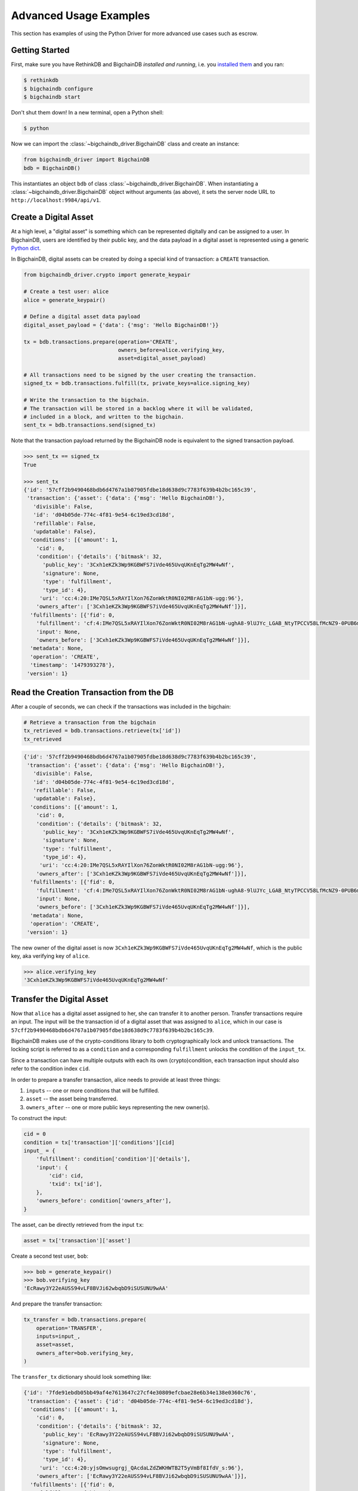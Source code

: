 ***********************
Advanced Usage Examples
***********************

This section has examples of using the Python Driver for more advanced use
cases such as escrow.

.. todo:: Work in progress. Will gradually appear as

    * https://github.com/bigchaindb/bigchaindb/issues/664
    * https://github.com/bigchaindb/bigchaindb-driver/issues/108
    * https://github.com/bigchaindb/bigchaindb-driver/issues/110

    are taken care of.


Getting Started
===============

First, make sure you have RethinkDB and BigchainDB `installed and running`,
i.e. you `installed them <https://docs.bigchaindb.com/projects/server/en/latest/dev-and-test/setup-run-node.html>`_ and you ran:

.. code-block:: bash

    $ rethinkdb
    $ bigchaindb configure
    $ bigchaindb start

Don't shut them down! In a new terminal, open a Python shell:

.. code-block:: bash

    $ python

Now we can import the :class:`~bigchaindb_driver.BigchainDB` class and create
an instance:

.. code-block:: python

    from bigchaindb_driver import BigchainDB
    bdb = BigchainDB()

This instantiates an object ``bdb`` of class
:class:`~bigchaindb_driver.BigchainDB`. When instantiating a
:class:`~bigchaindb_driver.BigchainDB` object without arguments (as above), it
sets the server node URL to ``http://localhost:9984/api/v1``.


Create a Digital Asset
======================
At a high level, a "digital asset" is something which can be represented
digitally and can be assigned to a user. In BigchainDB, users are identified by
their public key, and the data payload in a digital asset is represented using
a generic `Python dict <https://docs.python.org/3.4/tutorial/datastructures.html#dictionaries>`_.

In BigchainDB, digital assets can be created by doing a special kind of
transaction: a ``CREATE`` transaction.

.. code-block:: python

    from bigchaindb_driver.crypto import generate_keypair

    # Create a test user: alice
    alice = generate_keypair()

    # Define a digital asset data payload
    digital_asset_payload = {'data': {'msg': 'Hello BigchainDB!'}}

    tx = bdb.transactions.prepare(operation='CREATE',
                                  owners_before=alice.verifying_key,
                                  asset=digital_asset_payload)

    # All transactions need to be signed by the user creating the transaction.
    signed_tx = bdb.transactions.fulfill(tx, private_keys=alice.signing_key)

    # Write the transaction to the bigchain.
    # The transaction will be stored in a backlog where it will be validated,
    # included in a block, and written to the bigchain.
    sent_tx = bdb.transactions.send(signed_tx)

Note that the transaction payload returned by the BigchainDB node is equivalent
to the signed transaction payload.

.. code-block:: python

    >>> sent_tx == signed_tx
    True

    >>> sent_tx
    {'id': '57cff2b9490468bdb6d4767a1b07905fdbe18d638d9c7783f639b4b2bc165c39',
     'transaction': {'asset': {'data': {'msg': 'Hello BigchainDB!'},
       'divisible': False,
       'id': 'd04b05de-774c-4f81-9e54-6c19ed3cd18d',
       'refillable': False,
       'updatable': False},
      'conditions': [{'amount': 1,
        'cid': 0,
        'condition': {'details': {'bitmask': 32,
          'public_key': '3Cxh1eKZk3Wp9KGBWFS7iVde465UvqUKnEqTg2MW4wNf',
          'signature': None,
          'type': 'fulfillment',
          'type_id': 4},
         'uri': 'cc:4:20:IMe7QSL5xRAYIlXon76ZonWktR0NI02M8rAG1bN-ugg:96'},
        'owners_after': ['3Cxh1eKZk3Wp9KGBWFS7iVde465UvqUKnEqTg2MW4wNf']}],
      'fulfillments': [{'fid': 0,
        'fulfillment': 'cf:4:IMe7QSL5xRAYIlXon76ZonWktR0NI02M8rAG1bN-ughA8-9lUJYc_LGAB_NtyTPCCV58LfMcNZ9-0PUB6m1y_6pgTbCOQFBEeDtm_nC293CbpZjziwq7j3skrzS-OiAI',
        'input': None,
        'owners_before': ['3Cxh1eKZk3Wp9KGBWFS7iVde465UvqUKnEqTg2MW4wNf']}],
      'metadata': None,
      'operation': 'CREATE',
      'timestamp': '1479393278'},
     'version': 1}



Read the Creation Transaction from the DB
=========================================
After a couple of seconds, we can check if the transactions was included in the
bigchain:

.. code-block:: python

    # Retrieve a transaction from the bigchain
    tx_retrieved = bdb.transactions.retrieve(tx['id'])
    tx_retrieved

.. code-block:: python

    {'id': '57cff2b9490468bdb6d4767a1b07905fdbe18d638d9c7783f639b4b2bc165c39',
     'transaction': {'asset': {'data': {'msg': 'Hello BigchainDB!'},
       'divisible': False,
       'id': 'd04b05de-774c-4f81-9e54-6c19ed3cd18d',
       'refillable': False,
       'updatable': False},
      'conditions': [{'amount': 1,
        'cid': 0,
        'condition': {'details': {'bitmask': 32,
          'public_key': '3Cxh1eKZk3Wp9KGBWFS7iVde465UvqUKnEqTg2MW4wNf',
          'signature': None,
          'type': 'fulfillment',
          'type_id': 4},
         'uri': 'cc:4:20:IMe7QSL5xRAYIlXon76ZonWktR0NI02M8rAG1bN-ugg:96'},
        'owners_after': ['3Cxh1eKZk3Wp9KGBWFS7iVde465UvqUKnEqTg2MW4wNf']}],
      'fulfillments': [{'fid': 0,
        'fulfillment': 'cf:4:IMe7QSL5xRAYIlXon76ZonWktR0NI02M8rAG1bN-ughA8-9lUJYc_LGAB_NtyTPCCV58LfMcNZ9-0PUB6m1y_6pgTbCOQFBEeDtm_nC293CbpZjziwq7j3skrzS-OiAI',
        'input': None,
        'owners_before': ['3Cxh1eKZk3Wp9KGBWFS7iVde465UvqUKnEqTg2MW4wNf']}],
      'metadata': None,
      'operation': 'CREATE',
     'version': 1}



The new owner of the digital asset is now
``3Cxh1eKZk3Wp9KGBWFS7iVde465UvqUKnEqTg2MW4wNf``, which is the public key, aka
verifying key of ``alice``.

.. code-block:: python

    >>> alice.verifying_key
    '3Cxh1eKZk3Wp9KGBWFS7iVde465UvqUKnEqTg2MW4wNf'


Transfer the Digital Asset
==========================
Now that ``alice`` has a digital asset assigned to her, she can transfer it to
another person. Transfer transactions require an input. The input will be the
transaction id of a digital asset that was assigned to ``alice``, which in our
case is ``57cff2b9490468bdb6d4767a1b07905fdbe18d638d9c7783f639b4b2bc165c39``.

BigchainDB makes use of the crypto-conditions library to both cryptographically
lock and unlock transactions. The locking script is referred to as a
``condition`` and a corresponding ``fulfillment`` unlocks the condition of the
``input_tx``.

Since a transaction can have multiple outputs with each its own
(crypto)condition, each transaction input should also refer to the condition
index ``cid``.

.. image:: _static/tx_single_condition_single_fulfillment_v1.png
    :scale: 70%
    :align: center

In order to prepare a transfer transaction, alice needs to provide at least
three things:

1. ``inputs`` -- one or more conditions that will be fulfilled.
2. ``asset`` -- the asset being transferred.
3. ``owners_after`` -- one or more public keys representing the new owner(s).

To construct the input:

.. code-block:: python

    cid = 0
    condition = tx['transaction']['conditions'][cid]
    input_ = {
        'fulfillment': condition['condition']['details'],
        'input': {
            'cid': cid,
            'txid': tx['id'],
        },
        'owners_before': condition['owners_after'],
    }

The asset, can be directly retrieved from the input ``tx``:

.. code-block:: python

    asset = tx['transaction']['asset']

Create a second test user, ``bob``:

.. code-block:: python

    >>> bob = generate_keypair()
    >>> bob.verifying_key
    'EcRawy3Y22eAUSS94vLF8BVJi62wbqbD9iSUSUNU9wAA'

And prepare the transfer transaction:

.. code-block:: python

    tx_transfer = bdb.transactions.prepare(
        operation='TRANSFER',
        inputs=input_,
        asset=asset,
        owners_after=bob.verifying_key,
    )

The ``transfer_tx`` dictionary should look something like:

.. code-block:: python

    {'id': '7fde91ebdb05bb49af4e7613647c27cf4e30809efcbae28e6b34e138e0360c76',
     'transaction': {'asset': {'id': 'd04b05de-774c-4f81-9e54-6c19ed3cd18d'},
      'conditions': [{'amount': 1,
        'cid': 0,
        'condition': {'details': {'bitmask': 32,
          'public_key': 'EcRawy3Y22eAUSS94vLF8BVJi62wbqbD9iSUSUNU9wAA',
          'signature': None,
          'type': 'fulfillment',
          'type_id': 4},
         'uri': 'cc:4:20:yjsOmwsugrgj_QAcdaLZdZWKHWTB2T5yVmBf8IfdV_s:96'},
        'owners_after': ['EcRawy3Y22eAUSS94vLF8BVJi62wbqbD9iSUSUNU9wAA']}],
      'fulfillments': [{'fid': 0,
        'fulfillment': {'bitmask': 32,
         'public_key': '3Cxh1eKZk3Wp9KGBWFS7iVde465UvqUKnEqTg2MW4wNf',
         'signature': None,
         'type': 'fulfillment',
         'type_id': 4},
        'input': {'cid': 0,
         'txid': '57cff2b9490468bdb6d4767a1b07905fdbe18d638d9c7783f639b4b2bc165c39'},
        'owners_before': ['3Cxh1eKZk3Wp9KGBWFS7iVde465UvqUKnEqTg2MW4wNf']}],
      'metadata': None,
      'operation': 'TRANSFER',
     'version': 1}

Notice, ``bob``'s verifying key (public key), appearing in the above ``dict``.

.. code-block:: python

    >>> bob.verifying_key
    'EcRawy3Y22eAUSS94vLF8BVJi62wbqbD9iSUSUNU9wAA'

The transaction now needs to be fulfilled by ``alice``:

.. code-block:: python

    signed_tx_transfer = bdb.transactions.fulfill(
        tx_transfer,
        private_keys=alice.signing_key,
    )

If you look at the content of ``signed_tx_transfer`` you should see the added
fulfilment uri, holding the signature:

.. code-block:: python

    {'id': '7fde91ebdb05bb49af4e7613647c27cf4e30809efcbae28e6b34e138e0360c76',
     'transaction': {'asset': {'id': 'd04b05de-774c-4f81-9e54-6c19ed3cd18d'},
      'conditions': [{'amount': 1,
        'cid': 0,
        'condition': {'details': {'bitmask': 32,
          'public_key': 'EcRawy3Y22eAUSS94vLF8BVJi62wbqbD9iSUSUNU9wAA',
          'signature': None,
          'type': 'fulfillment',
          'type_id': 4},
         'uri': 'cc:4:20:yjsOmwsugrgj_QAcdaLZdZWKHWTB2T5yVmBf8IfdV_s:96'},
        'owners_after': ['EcRawy3Y22eAUSS94vLF8BVJi62wbqbD9iSUSUNU9wAA']}],
      'fulfillments': [{'fid': 0,
        'fulfillment': 'cf:4:IMe7QSL5xRAYIlXon76ZonWktR0NI02M8rAG1bN-ugg4S_S7Obu7E-HtL2ZjM3tcKKfoaspMhyx17Eg2KBijylZMxv1NvAD0j8uJP1WOb2AP6ezJorcw6TA5n-cmuwkE',
        'input': {'cid': 0,
         'txid': '57cff2b9490468bdb6d4767a1b07905fdbe18d638d9c7783f639b4b2bc165c39'},
        'owners_before': ['3Cxh1eKZk3Wp9KGBWFS7iVde465UvqUKnEqTg2MW4wNf']}],
      'metadata': None,
      'operation': 'TRANSFER',
      'timestamp': '1479401063'},
     'version': 1}

More precisely:

.. code-block:: python

    >>> signed_tx_transfer['transaction']['fulfillments'][0]['fulfillment']
    'cf:4:IMe7QSL5xRAYIlXon76ZonWktR0NI02M8rAG1bN-ugg4S_S7Obu7E-HtL2ZjM3tcKKfoaspMhyx17Eg2KBijylZMxv1NvAD0j8uJP1WOb2AP6ezJorcw6TA5n-cmuwkE'

We have yet to send the transaction over to a BigchainDB node, as both
preparing and fulfilling a transaction are done "offchain", that is without the
need to have a conenction to a BigchainDB federation.

.. code-block:: python

    sent_tx_transfer = bdb.transactions.send(signed_tx_transfer)

Again, as with the ``'CREATE'`` transaction, notice how the payload returned
by the server is equal to the signed one.

.. code-block:: python

    >>> sent_tx_transfer == signed_tx_transfer
    True


Double Spends
=============

BigchainDB makes sure that a user can't transfer the same digital asset two or
more times (i.e. it prevents double spends).

If we try to create another transaction with the same input as before, the
transaction will be marked invalid and the validation will throw a double spend
exception:

Create another transfer transaction with the same input

.. code-block:: python

    tx_transfer_2 = bdb.transactions.prepare(
        operation='TRANSFER',
        inputs=input_,
        asset=asset,
        owners_after=bob.verifying_key,
    )

Fulfill the transaction

.. code-block:: python

    fulfilled_tx_transfer_2 = bdb.transactions.fulfill(
        tx_transfer_2,
        private_keys=alice.signing_key,
    )

Send the transaction over to the node

.. code-block:: python

    try:
        bdb.transactions.send(fulfilled_tx_transfer_2)
    except BigchaindbException as e:
        print(e.info)

    {'message': 'Invalid transaction', 'status': 400}

.. todo:: Update the above output once
    https://github.com/bigchaindb/bigchaindb/issues/664 is taken care of.


Multiple Owners
===============

Say ``alice`` and ``bob`` own a car together:

.. code-block:: python

    car_asset = {'data': {'car': {'vin': '5YJRE11B781000196'}}}

and they agree that ``alice`` will be the one issuing the asset. To create a
new digital asset with `multiple` owners, one can simply provide a
list of ``owners_after``:

.. code-block:: python

    car_creation_tx = bdb.transactions.prepare(
        operation='CREATE',
        owners_before=alice.verifying_key,
        owners_after=[alice.verifying_key, bob.verifying_key],
        asset=car_asset,
    )

    signed_car_creation_tx = bdb.transactions.fulfill(
        car_creation_tx,
        private_keys=alice.signing_key,
    )

    sent_car_tx = bdb.transactions.send(signed_car_creation_tx

One day, ``alice`` and ``bob``, having figured out how to teleport themselves,
and realizing they no longer need their car, wish to transfer the ownership of
their car over to ``carol``:

.. code-block:: python

    carol = generate_keypair()

In order to prepare the transfer transaction, ``alice`` and ``bob`` need the
input:

.. code-block:: python

    cid = 0
    condition = signed_car_creation_tx['transaction']['conditions'][cid]
    input_ = {
        'fulfillment': condition['condition']['details'],
        'input': {
            'cid': cid,
            'txid': signed_car_creation_tx['id'],
        },
        'owners_before': condition['owners_after'],
    }

Let's take a moment to contemplate what this ``input_`` is:

.. code-block:: python

    >>> input_
    {'fulfillment': {'bitmask': 41,
      'subfulfillments': [{'bitmask': 32,
        'public_key': '3Cxh1eKZk3Wp9KGBWFS7iVde465UvqUKnEqTg2MW4wNf',
        'signature': None,
        'type': 'fulfillment',
        'type_id': 4,
        'weight': 1},
       {'bitmask': 32,
        'public_key': 'EcRawy3Y22eAUSS94vLF8BVJi62wbqbD9iSUSUNU9wAA',
        'signature': None,
        'type': 'fulfillment',
        'type_id': 4,
        'weight': 1}],
      'threshold': 2,
      'type': 'fulfillment',
      'type_id': 2},
     'input': {'cid': 0,
      'txid': '3128572d430f9ae23010f11e444d1d12e35f90095cf5f0da98acfcada5eed0fe'},
     'owners_before': ['3Cxh1eKZk3Wp9KGBWFS7iVde465UvqUKnEqTg2MW4wNf',
      'EcRawy3Y22eAUSS94vLF8BVJi62wbqbD9iSUSUNU9wAA']}

and the asset:

.. code-block:: python

    asset = signed_car_creation_tx['transaction']['asset']

then ``alice`` can prepare the transfer:

.. code-block:: python

    car_transfer_tx = bdb.transactions.prepare(
        operation='TRANSFER',
        owners_after=carol.verifying_key,
        asset=asset,
        inputs=input_,
    )

The asset can be transfered as soon as each of the ``owners_after`` fulfills
the transaction, that is ``alice`` and ``bob``.

To do so, simply provide a list of all private keys to the fulfill method.

.. danger:: We are currently working to support partial fulfillments, such that
    not all keys of all parties involved need to be supplied at once. The issue
    `bigchaindb/bigchaindb/issues/729 <https://github.com/bigchaindb/bigchaindb/issues/729>`_
    addresses the current limitation. Your feedback is welcome!

.. code-block:: python

    signed_car_transfer_tx = bdb.transactions.fulfill(
        car_transfer_tx, private_keys=[alice.signing_key, bob.signing_key]
    )

Note, that if one the signing keys is missing, the fulfillment will fail. If we
omit ``bob``:

.. code-block:: python

    try:
        signed_car_transfer_tx = bdb.transactions.fulfill(
            car_transfer_tx,
            private_keys=alice.signing_key,
        )
    except MissingSigningKeyError as e:
        print(e, e.__cause__, sep='\n')

You should see a message similar to:

.. code-block:: text

    A signing key is missing!
    Public key EcRawy3Y22eAUSS94vLF8BVJi62wbqbD9iSUSUNU9wAA is not a pair to any of the private keys

Notice ``bob``'s public key in the above message:

.. code-block:: python

    >>> bob.verifying_key
    'EcRawy3Y22eAUSS94vLF8BVJi62wbqbD9iSUSUNU9wAA'

And the same goes for ``alice``. Try it!

Sending the transaction over to a BigchainDB node:

.. code-block:: python

    sent_car_transfer_tx = bdb.transactions.send(signed_car_transfer_tx)

if ``alice`` and ``bob`` wish to check the status of the transfer they may use
the :meth:`~bigchaindb_driver.BigchainDB.transactions.status` endpoint:

.. code-block:: python

    >>> bdb.transactions.status(sent_car_transfer_tx['id'])
    {'status': 'valid'}

Done!

Happy, ``alice`` and ``bob`` have successfully transferred the ownership of
their car to ``carol``, and can go on exploring the countless galaxies of the
universe using their new teleportation skills.

Crypto-Conditions (Advanced)
============================

Introduction
------------
Crypto-conditions provide a mechanism to describe a signed message such that
multiple actors in a distributed system can all verify the same signed message
and agree on whether it matches the description.

This provides a useful primitive for event-based systems that are distributed
on the Internet since we can describe events in a standard deterministic manner
(represented by signed messages) and therefore define generic authenticated
event handlers.

Crypto-conditions are part of the Interledger protocol and the full
specification can be found
`here <https://interledger.org/five-bells-condition/spec.html>`_.

Implementations of the crypto-conditions are available in
`Python <https://github.com/bigchaindb/cryptoconditions>`_ and
`JavaScript <https://github.com/interledger/five-bells-condition>`_.


Threshold Conditions
--------------------

Threshold conditions introduce multi-signatures, m-of-n signatures or even more complex binary Merkle trees to BigchainDB.

Setting up a generic threshold condition is a bit more elaborate than regular transaction signing but allow for flexible signing between multiple parties or groups.

The basic workflow for creating a more complex cryptocondition is the following:

1. Create a transaction template that includes the public key of all (nested)
   parties as ``owners_after``
2. Set up the threshold condition using the
   `cryptocondition library <https://github.com/bigchaindb/cryptoconditions>`_
3. Update the condition and hash in the transaction template

We'll illustrate this by a threshold condition where 2 out of 3
``owners_after`` need to sign the transaction:

.. todo:: Stay tuned. Will soon be documented once

    * https://github.com/bigchaindb/bigchaindb-driver/issues/109

    is taken care of.

.. .. code-block:: python
.. 
..     import cryptoconditions as cc
.. 
..     # Create some new testusers
..     thresholduser1 = generate_keypair()
..     thresholduser2 = generate_keypair()
..     thresholduser3 = generate_keypair()
.. 
..     # Retrieve the last transaction of bob
..     tx_retrieved_id = b.get_owned_ids(bob).pop()
.. 
..     # Create a base template for a 1-input/2-output transaction
..     # todo: Needs https://github.com/bigchaindb/bigchaindb-driver/issues/109
.. 
..     # Create a Threshold Cryptocondition
..     threshold_condition = cc.ThresholdSha256Fulfillment(threshold=2)
..     threshold_condition.add_subfulfillment(
..         cc.Ed25519Fulfillment(public_key=thresholduser1.verifying_key))
..     threshold_condition.add_subfulfillment(
..         cc.Ed25519Fulfillment(public_key=thresholduser2.verifying_key))
..     threshold_condition.add_subfulfillment(
..         cc.Ed25519Fulfillment(public_key=thresholduser3.verifying_key))
.. 
..     # Update the condition in the newly created transaction
..     threshold_tx['transaction']['conditions'][0]['condition'] = {
..         'details': threshold_condition.to_dict(),
..         'uri': threshold_condition.condition.serialize_uri()
..     }
.. 
..     # Conditions have been updated, so the transaction hash (ID) needs updating
..     # todo: Replace with ? (common, driver util)
..     threshold_tx['id'] = util.get_hash_data(threshold_tx)
.. 
..     # Sign the transaction
..     # todo: Needs https://github.com/bigchaindb/bigchaindb-driver/issues/109
..     threshold_tx_signed = bdb.transactions.sign(threshold_tx, bob)
.. 
..     # Write the transaction
..     # todo: Needs https://github.com/bigchaindb/bigchaindb-driver/issues/109
..     b.write_transaction(threshold_tx_signed)
.. 
..     # Check if the transaction is already in the bigchain
..     tx_threshold_retrieved = bdb.transactions.retrieve(threshold_tx_signed['id'])
..     tx_threshold_retrieved
.. 
.. .. code-block:: python
.. 
..     { ... }

The transaction can now be transfered by fulfilling the threshold condition.

The fulfillment involves:

1. Create a transaction template that includes the public key of all (nested)
   parties as ``owners_before``
2. Parsing the threshold condition into a fulfillment using the
   `cryptocondition library <https://github.com/bigchaindb/cryptoconditions>`_
3. Signing all necessary subfulfillments and updating the fulfillment field in
   the transaction


.. todo:: Stay tuned. Will soon be documented once

    * https://github.com/bigchaindb/bigchaindb-driver/issues/110

    are taken care of.

.. .. code-block:: python
.. 
..     # Create a new testuser to receive
..     thresholduser4 = generate_keypair()
.. 
..     # Retrieve the last transaction of thresholduser1_pub
..     tx_retrieved_id = b.get_owned_ids(thresholduser1.verifying_key).pop()
.. 
..     # Create a base template for a 2-input/1-output transaction
..     threshold_tx_transfer = b.create_transaction(
..         [thresholduser1.verifying_key,
..          thresholduser2.verifying_key,
..          thresholduser3.verifying_key],
..         thresholduser4.verifying_key,
..         tx_retrieved_id,
..         'TRANSFER'
..     )
.. 
..     # Parse the threshold cryptocondition
..     threshold_fulfillment = cc.Fulfillment.from_dict(
..         threshold_tx['transaction']['conditions'][0]['condition']['details'])
.. 
..     subfulfillment1 = threshold_fulfillment.get_subcondition_from_vk(thresholduser1.verifying_key)[0]
..     subfulfillment2 = threshold_fulfillment.get_subcondition_from_vk(thresholduser2.verifying_key)[0]
..     subfulfillment3 = threshold_fulfillment.get_subcondition_from_vk(thresholduser3.verifying_key)[0]
.. 
.. 
..     # Get the fulfillment message to sign
..     threshold_tx_fulfillment_message = util.get_fulfillment_message(
..         threshold_tx_transfer,
..         threshold_tx_transfer['transaction']['fulfillments'][0],
..         serialized=True
..     )
.. 
..     # Clear the subconditions of the threshold fulfillment, they will be added again after signing
..     threshold_fulfillment.subconditions = []
.. 
..     # Sign and add the subconditions until threshold of 2 is reached
..     subfulfillment1.sign(threshold_tx_fulfillment_message, crypto.SigningKey(thresholduser1_priv))
..     threshold_fulfillment.add_subfulfillment(subfulfillment1)
..     subfulfillment2.sign(threshold_tx_fulfillment_message, crypto.SigningKey(thresholduser2_priv))
..     threshold_fulfillment.add_subfulfillment(subfulfillment2)
.. 
..     # Add remaining (unfulfilled) fulfillment as a condition
..     threshold_fulfillment.add_subcondition(subfulfillment3.condition)
.. 
..     # Update the fulfillment
..     threshold_tx_transfer['transaction']['fulfillments'][0]['fulfillment'] = threshold_fulfillment.serialize_uri()
.. 
..     # Optional validation checks
..     assert threshold_fulfillment.validate(threshold_tx_fulfillment_message) == True
..     assert b.validate_fulfillments(threshold_tx_transfer) == True
..     assert b.validate_transaction(threshold_tx_transfer)
.. 
..     b.write_transaction(threshold_tx_transfer)
..     threshold_tx_transfer
.. 
.. .. code-block:: python
.. 
..     { ... }


Hash-locked Conditions
----------------------

A hash-lock condition on an asset is like a password condition: anyone with the
secret preimage (like a password) can fulfill the hash-lock condition and
transfer the asset to themselves.

Under the hood, fulfilling a hash-lock condition amounts to finding a string
(a "preimage") which, when hashed, results in a given value. It's easy to
verify that a given preimage hashes to the given value, but it's
computationally difficult to `find` a string which hashes to the given value.
The only practical way to get a valid preimage is to get it from the original
creator (possibly via intermediaries).

One possible use case is to distribute preimages as "digital vouchers." The
first person to redeem a voucher will get the associated asset.

A federation node can create an asset with a hash-lock condition and no
``owners_after``. Anyone who can fullfill the hash-lock condition can transfer
the asset to themselves.

.. todo:: Stay tuned. Will soon be documented once

    * https://github.com/bigchaindb/bigchaindb-driver/issues/110

    are taken care of.

.. .. code-block:: python
.. 
..     # Create a hash-locked asset without any owners_after
..     hashlock_tx = b.create_transaction(b.me, None, None, 'CREATE')
.. 
..     # Define a secret that will be hashed - fulfillments need to guess the secret
..     secret = b'much secret! wow!'
..     first_tx_condition = cc.PreimageSha256Fulfillment(preimage=secret)
.. 
..     # The conditions list is empty, so we need to append a new condition
..     hashlock_tx['transaction']['conditions'].append({
..         'condition': {
..             'uri': first_tx_condition.condition.serialize_uri()
..         },
..         'cid': 0,
..         'owners_after': None
..     })
.. 
..     # Conditions have been updated, so the hash needs updating
..     hashlock_tx['id'] = util.get_hash_data(hashlock_tx)
.. 
..     # The asset needs to be signed by the owner_before
..     hashlock_tx_signed = b.sign_transaction(hashlock_tx, b.me_private)
.. 
..     # Some validations
..     assert b.validate_transaction(hashlock_tx_signed) == hashlock_tx_signed
.. 
..     b.write_transaction(hashlock_tx_signed)
..     hashlock_tx_signed
.. 
.. .. code-block:: python
.. 
..     { ... }

In order to redeem the asset, one needs to create a fulfillment with the
correct secret:

.. todo:: Stay tuned. Will soon be documented once

    * https://github.com/bigchaindb/bigchaindb-driver/issues/110

    are taken care of.

.. .. code-block:: python
.. 
..     hashlockuser = crypto.generate_keypair()
.. 
..     # Create hashlock fulfillment tx
..     hashlock_fulfill_tx = b.create_transaction(
..         None,
..         hashlockuser.verifying_key,
..         {'txid': hashlock_tx['id'], 'cid': 0},
..         'TRANSFER'
..     )
.. 
..     # Provide a wrong secret
..     hashlock_fulfill_tx_fulfillment = cc.PreimageSha256Fulfillment(preimage=b'')
..     hashlock_fulfill_tx['transaction']['fulfillments'][0]['fulfillment'] = \
..         hashlock_fulfill_tx_fulfillment.serialize_uri()
.. 
..     assert b.is_valid_transaction(hashlock_fulfill_tx) == False
.. 
..     # Provide the right secret
..     hashlock_fulfill_tx_fulfillment = cc.PreimageSha256Fulfillment(preimage=secret)
..     hashlock_fulfill_tx['transaction']['fulfillments'][0]['fulfillment'] = \
..         hashlock_fulfill_tx_fulfillment.serialize_uri()
.. 
..     assert b.validate_transaction(hashlock_fulfill_tx) == hashlock_fulfill_tx
.. 
..     b.write_transaction(hashlock_fulfill_tx)
..     hashlock_fulfill_tx
.. 
.. .. code-block:: python
.. 
..     { ... }

Timeout Conditions
------------------

Timeout conditions allow assets to expire after a certain time.
The primary use case of timeout conditions is to enable :ref:`Escrow`.

The condition can only be fulfilled before the expiry time.
Once expired, the asset is lost and cannot be fulfilled by anyone.

.. note:: The timeout conditions are BigchainDB-specific and not (yet)
    supported by the ILP standard.

.. important:: **Caveat**: The times between nodes in a BigchainDB federation
    may (and will) differ slightly. In this case, the majority of the nodes
    will decide.

.. todo:: Stay tuned. Will soon be documented once

    * https://github.com/bigchaindb/bigchaindb-driver/issues/110

    are taken care of.

.. .. code-block:: python
.. 
..     # Create a timeout asset without any owners_after
..     tx_timeout = b.create_transaction(b.me, None, None, 'CREATE')
.. 
..     # Set expiry time - the asset needs to be transfered before expiration
..     time_sleep = 12
..     time_expire = str(float(util.timestamp()) + time_sleep)  # 12 secs from now
..     condition_timeout = cc.TimeoutFulfillment(expire_time=time_expire)
.. 
..     # The conditions list is empty, so we need to append a new condition
..     tx_timeout['transaction']['conditions'].append({
..         'condition': {
..             'details': condition_timeout.to_dict(),
..             'uri': condition_timeout.condition.serialize_uri()
..         },
..         'cid': 0,
..         'owners_after': None
..     })
.. 
..     # Conditions have been updated, so the hash needs updating
..     tx_timeout['id'] = util.get_hash_data(tx_timeout)
.. 
..     # The asset needs to be signed by the owner_before
..     tx_timeout_signed = b.sign_transaction(tx_timeout, b.me_private)
.. 
..     # Some validations
..     assert b.validate_transaction(tx_timeout_signed) == tx_timeout_signed
.. 
..     b.write_transaction(tx_timeout_signed)
..     tx_timeout_signed
.. 
.. .. code-block:: python
.. 
..     { ... }

The following demonstrates that the transaction invalidates once the timeout
occurs:

.. todo:: Stay tuned. Will soon be documented once

    * https://github.com/bigchaindb/bigchaindb-driver/issues/110

    are taken care of.

.. .. code-block:: python
.. 
..     from time import sleep
.. 
..     # Create a timeout fulfillment tx
..     tx_timeout_transfer = b.create_transaction(None, alice.verifying_key, {'txid': tx_timeout['id'], 'cid': 0}, 'TRANSFER')
.. 
..     # Parse the timeout condition and create the corresponding fulfillment
..     timeout_fulfillment = cc.Fulfillment.from_dict(
..         tx_timeout['transaction']['conditions'][0]['condition']['details'])
..     tx_timeout_transfer['transaction']['fulfillments'][0]['fulfillment'] = timeout_fulfillment.serialize_uri()
.. 
..     # No need to sign transaction, like with hashlocks
.. 
..     # Small test to see the state change
..     for i in range(time_sleep - 4):
..         tx_timeout_valid = b.is_valid_transaction(tx_timeout_transfer) == tx_timeout_transfer
..         seconds_to_timeout = int(float(time_expire) - float(util.timestamp()))
..         print('tx_timeout valid: {} ({}s to timeout)'.format(tx_timeout_valid, seconds_to_timeout))
..         sleep(1)

If you were fast enough, you should see the following output:

.. todo:: Stay tuned. Will soon be documented once

    * https://github.com/bigchaindb/bigchaindb-driver/issues/110

    are taken care of.

.. .. code-block:: python
.. 
..     tx_timeout valid: True (3s to timeout)
..     tx_timeout valid: True (2s to timeout)
..     tx_timeout valid: True (1s to timeout)
..     tx_timeout valid: True (0s to timeout)
..     tx_timeout valid: False (0s to timeout)
..     tx_timeout valid: False (-1s to timeout)
..     tx_timeout valid: False (-2s to timeout)
..     tx_timeout valid: False (-3s to timeout)


.. _escrow:

Escrow
======

Escrow is a mechanism for conditional release of assets.

This means that the assets are locked up by a trusted party until an
``execute`` condition is presented. In order not to tie up the assets forever,
the escrow foresees an ``abort`` condition, which is typically an expiry time.

BigchainDB and cryptoconditions provides escrow out-of-the-box, without the
need of a trusted party.

A threshold condition is used to represent the escrow, since BigchainDB
transactions cannot have a `pending` state.

.. image:: _static/tx_escrow_execute_abort.png
    :scale: 70%
    :align: center

The logic for switching between ``execute`` and ``abort`` conditions is
conceptually simple:

.. code-block:: python

    if timeout_condition.validate(utcnow()):
        execute_fulfillment.validate(msg) == True
        abort_fulfillment.validate(msg) == False
    else:
        execute_fulfillment.validate(msg) == False
        abort_fulfillment.validate(msg) == True

The above switch can be implemented as follows using threshold cryptoconditions:

.. image:: _static/cc_escrow_execute_abort.png
    :align: center

The inverted timeout is denoted by a -1 threshold, which negates the output of
the fulfillment.

.. code-block:: python

    inverted_fulfillment.validate(msg) == not fulfillment.validate(msg)

.. note:: inverted thresholds are BigchainDB-specific and not supported by the
    ILP standard. The main reason is that it's difficult to tell whether the
    fulfillment was negated, or just omitted.


The following code snippet shows how to create an escrow condition:

.. todo:: Stay tuned. Will soon be documented once

    * https://github.com/bigchaindb/bigchaindb-driver/issues/108
    * https://github.com/bigchaindb/bigchaindb-driver/issues/110

    are taken care of.

.. .. code-block:: python
.. 
..     # Retrieve the last transaction of bob.verifying_key (or create a new asset)
..     tx_retrieved_id = b.get_owned_ids(bob.verifying_key).pop()
.. 
..     # Create a base template with the execute and abort address
..     tx_escrow = b.create_transaction(bob.verifying_key, [bob.verifying_key, alice.verifying_key], tx_retrieved_id, 'TRANSFER')
.. 
..     # Set expiry time - the execute address needs to fulfill before expiration
..     time_sleep = 12
..     time_expire = str(float(util.timestamp()) + time_sleep)  # 12 secs from now
.. 
..     # Create the escrow and timeout condition
..     condition_escrow = cc.ThresholdSha256Fulfillment(threshold=1)  # OR Gate
..     condition_timeout = cc.TimeoutFulfillment(expire_time=time_expire)  # only valid if now() <= time_expire
..     condition_timeout_inverted = cc.InvertedThresholdSha256Fulfillment(threshold=1)
..     condition_timeout_inverted.add_subfulfillment(condition_timeout)  # invert the timeout condition
.. 
..     # Create the execute branch
..     condition_execute = cc.ThresholdSha256Fulfillment(threshold=2)  # AND gate
..     condition_execute.add_subfulfillment(cc.Ed25519Fulfillment(public_key=alice.verifying_key))  # execute address
..     condition_execute.add_subfulfillment(condition_timeout)  # federation checks on expiry
..     condition_escrow.add_subfulfillment(condition_execute)
.. 
..     # Create the abort branch
..     condition_abort = cc.ThresholdSha256Fulfillment(threshold=2)  # AND gate
..     condition_abort.add_subfulfillment(cc.Ed25519Fulfillment(public_key=bob.verifying_key))  # abort address
..     condition_abort.add_subfulfillment(condition_timeout_inverted)
..     condition_escrow.add_subfulfillment(condition_abort)
.. 
..     # Update the condition in the newly created transaction
..     tx_escrow['transaction']['conditions'][0]['condition'] = {
..         'details': condition_escrow.to_dict(),
..         'uri': condition_escrow.condition.serialize_uri()
..     }
.. 
..     # Conditions have been updated, so the hash needs updating
..     tx_escrow['id'] = util.get_hash_data(tx_escrow)
.. 
..     # The asset needs to be signed by the owner_before
..     tx_escrow_signed = b.sign_transaction(tx_escrow, bob.signing_key)
.. 
..     # Some validations
..     assert b.validate_transaction(tx_escrow_signed) == tx_escrow_signed
.. 
..     b.write_transaction(tx_escrow_signed)
..     tx_escrow_signed
.. 
.. .. code-block:: python
.. 
..     { ... }

    At any given moment ``alice`` and ``bob`` can try to fulfill the
    ``execute`` and ``abort`` branch respectively. Whether the fulfillment will
    validate depends on the timeout condition.

    We'll illustrate this by example.

    In the case of ``alice``, we create the ``execute`` fulfillment:

.. todo:: Stay tuned. Will soon be documented once

    * https://github.com/bigchaindb/bigchaindb-driver/issues/108
    * https://github.com/bigchaindb/bigchaindb-driver/issues/110

    are taken care of.

.. .. code-block:: python
.. 
..     # Create a base template for execute fulfillment
..     tx_escrow_execute = b.create_transaction([bob.verifying_key, alice.verifying_key], alice.verifying_key, {'txid': tx_escrow_signed['id'], 'cid': 0}, 'TRANSFER')
.. 
..     # Parse the Escrow cryptocondition
..     escrow_fulfillment = cc.Fulfillment.from_dict(
..         tx_escrow['transaction']['conditions'][0]['condition']['details'])
.. 
..     subfulfillment_alice = escrow_fulfillment.get_subcondition_from_vk(alice.verifying_key)[0]
..     subfulfillment_bob = escrow_fulfillment.get_subcondition_from_vk(bob.verifying_key)[0]
..     subfulfillment_timeout = escrow_fulfillment.subconditions[0]['body'].subconditions[1]['body']
..     subfulfillment_timeout_inverted = escrow_fulfillment.subconditions[1]['body'].subconditions[1]['body']
.. 
..     # Get the fulfillment message to sign
..     tx_escrow_execute_fulfillment_message = \
..         util.get_fulfillment_message(tx_escrow_execute,
..                                      tx_escrow_execute['transaction']['fulfillments'][0],
..                                      serialized=True)
.. 
..     # Clear the subconditions of the escrow fulfillment
..     escrow_fulfillment.subconditions = []
.. 
..     # Fulfill the execute branch
..     fulfillment_execute = cc.ThresholdSha256Fulfillment(threshold=2)
..     subfulfillment_alice.sign(tx_escrow_execute_fulfillment_message, crypto.SigningKey(alice.signing_key))
..     fulfillment_execute.add_subfulfillment(subfulfillment_alice)
..     fulfillment_execute.add_subfulfillment(subfulfillment_timeout)
..     escrow_fulfillment.add_subfulfillment(fulfillment_execute)
.. 
..     # Do not fulfill the abort branch
..     condition_abort = cc.ThresholdSha256Fulfillment(threshold=2)
..     condition_abort.add_subfulfillment(subfulfillment_bob)
..     condition_abort.add_subfulfillment(subfulfillment_timeout_inverted)
..     escrow_fulfillment.add_subcondition(condition_abort.condition)  # Adding only the condition here
.. 
..     # Update the execute transaction with the fulfillment
..     tx_escrow_execute['transaction']['fulfillments'][0]['fulfillment'] = escrow_fulfillment.serialize_uri()

In the case of ``bob``, we create the ``abort`` fulfillment:

.. todo:: Stay tuned. Will soon be documented once

    * https://github.com/bigchaindb/bigchaindb-driver/issues/108
    * https://github.com/bigchaindb/bigchaindb-driver/issues/110

    are taken care of.

.. .. code-block:: python
.. 
..     # Create a base template for execute fulfillment
..     tx_escrow_abort = b.create_transaction(
..         [bob.verifying_key, alice.verifying_key],
..         bob.verifying_key,
..         {'txid': tx_escrow_signed['id'], 'cid': 0},
..         'TRANSFER'
..     )
.. 
..     # Parse the threshold cryptocondition
..     escrow_fulfillment = cc.Fulfillment.from_dict(
..         tx_escrow['transaction']['conditions'][0]['condition']['details'])
.. 
..     subfulfillment_alice = escrow_fulfillment.get_subcondition_from_vk(alice.verifying_key)[0]
..     subfulfillment_bob = escrow_fulfillment.get_subcondition_from_vk(bob.verifying_key)[0]
..     subfulfillment_timeout = escrow_fulfillment.subconditions[0]['body'].subconditions[1]['body']
..     subfulfillment_timeout_inverted = escrow_fulfillment.subconditions[1]['body'].subconditions[1]['body']
.. 
..     # Get the fulfillment message to sign
..     tx_escrow_abort_fulfillment_message = \
..         util.get_fulfillment_message(tx_escrow_abort,
..                                      tx_escrow_abort['transaction']['fulfillments'][0],
..                                      serialized=True)
.. 
..     # Clear the subconditions of the escrow fulfillment
..     escrow_fulfillment.subconditions = []
.. 
..     # Do not fulfill the execute branch
..     condition_execute = cc.ThresholdSha256Fulfillment(threshold=2)
..     condition_execute.add_subfulfillment(subfulfillment_alice)
..     condition_execute.add_subfulfillment(subfulfillment_timeout)
..     escrow_fulfillment.add_subcondition(condition_execute.condition) # Adding only the condition here
.. 
..     # Fulfill the abort branch
..     fulfillment_abort = cc.ThresholdSha256Fulfillment(threshold=2)
..     subfulfillment_bob.sign(tx_escrow_abort_fulfillment_message, crypto.SigningKey(bob.signing_key))
..     fulfillment_abort.add_subfulfillment(subfulfillment_bob)
..     fulfillment_abort.add_subfulfillment(subfulfillment_timeout_inverted)
..     escrow_fulfillment.add_subfulfillment(fulfillment_abort)
.. 
..     # Update the abort transaction with the fulfillment
..     tx_escrow_abort['transaction']['fulfillments'][0]['fulfillment'] = escrow_fulfillment.serialize_uri()

The following demonstrates that the transaction validation switches once the
timeout occurs:

.. todo:: Stay tuned. Will soon be documented once

    * https://github.com/bigchaindb/bigchaindb-driver/issues/108
    * https://github.com/bigchaindb/bigchaindb-driver/issues/110

    are taken care of.

.. .. code-block:: python
.. 
..     for i in range(time_sleep - 4):
..         valid_execute = b.is_valid_transaction(tx_escrow_execute) == tx_escrow_execute
..         valid_abort = b.is_valid_transaction(tx_escrow_abort) == tx_escrow_abort
.. 
..         seconds_to_timeout = int(float(time_expire) - float(util.timestamp()))
..         print('tx_execute valid: {} - tx_abort valid {} ({}s to timeout)'.format(valid_execute, valid_abort, seconds_to_timeout))
..         sleep(1)

If you execute in a timely fashion, you should see the following:

.. todo:: Stay tuned. Will soon be documented once

    * https://github.com/bigchaindb/bigchaindb-driver/issues/108
    * https://github.com/bigchaindb/bigchaindb-driver/issues/110

    are taken care of.

.. .. code-block:: python
.. 
..     tx_execute valid: True - tx_abort valid False (3s to timeout)
..     tx_execute valid: True - tx_abort valid False (2s to timeout)
..     tx_execute valid: True - tx_abort valid False (1s to timeout)
..     tx_execute valid: True - tx_abort valid False (0s to timeout)
..     tx_execute valid: False - tx_abort valid True (0s to timeout)
..     tx_execute valid: False - tx_abort valid True (-1s to timeout)
..     tx_execute valid: False - tx_abort valid True (-2s to timeout)
..     tx_execute valid: False - tx_abort valid True (-3s to timeout)

Of course, when the ``execute`` transaction was accepted in-time by bigchaindb,
then writing the ``abort`` transaction after expiry will yield a
``Doublespend`` error.
